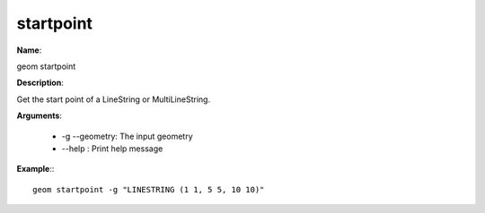 startpoint
==========

**Name**:

geom startpoint

**Description**:

Get the start point of a LineString or MultiLineString.

**Arguments**:

   * -g --geometry: The input geometry

   * --help : Print help message



**Example**:::

    geom startpoint -g "LINESTRING (1 1, 5 5, 10 10)"